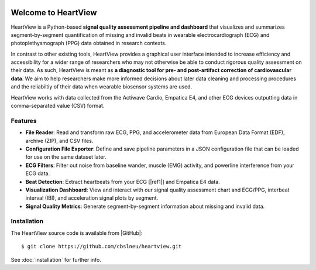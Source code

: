 .. image:: https://badgen.net/badge/python/3.9+/cyan
.. image:: https://badgen.net/badge/license/GPL-3.0/orange
.. image:: https://badgen.net/badge/contributions/welcome/green

====================
Welcome to HeartView
====================

HeartView is a Python-based **signal quality assessment pipeline and
dashboard** that visualizes and summarizes segment-by-segment quantification of
missing and invalid beats in wearable electrocardiograph (ECG) and
photoplethysmograph (PPG) data obtained in research contexts.

In contrast to other existing tools, HeartView provides a graphical user
interface intended to increase efficiency and accessibility for a wider range
of researchers who may not otherwise be able to conduct rigorous quality
assessment on their data. As such, HeartView is meant as **a diagnostic tool
for pre- and post-artifact correction of cardiovascular data**. We aim to help
researchers make more informed decisions about later data cleaning and
processing procedures and the reliabiltiy of their data when wearable biosensor
systems are used.

HeartView works with data collected from the Actiwave Cardio, Empatica E4, and 
other ECG devices outputting data in comma-separated value (CSV) format.

Features
--------

* **File Reader**: Read and transform raw ECG, PPG, and accelerometer data from European Data Format (EDF), archive (ZIP), and CSV files.

* **Configuration File Exporter**: Define and save pipeline parameters in a JSON configuration file that can be loaded for use on the same dataset later.

* **ECG Filters**: Filter out noise from baseline wander, muscle (EMG) activity, and powerline interference from your ECG data.

* **Beat Detection**: Extract heartbeats from your ECG [|ref1|] and Empatica E4 data.

* **Visualization Dashboard**: View and interact with our signal quality assessment chart and ECG/PPG, interbeat interval (IBI), and acceleration signal plots by segment.

* **Signal Quality Metrics**: Generate segment-by-segment information about missing and invalid data.

Installation
------------

The HeartView source code is available from |GitHub|:

::

   $ git clone https://github.com/cbslneu/heartview.git

See :doc:`installation` for further info.



.. |ref1| raw:: html

    <a href="https://doi.org/10.1016/j.bspc.2011.03.004" target="_blank">1</a>

.. |GitHub| raw:: html

    <a href="https://github.com/cbslneu/heartview" target="_blank">GitHub</a>